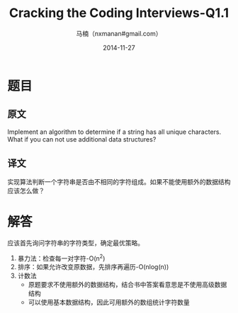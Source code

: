 #+TITLE:     Cracking the Coding Interviews-Q1.1
#+AUTHOR:    马楠（nxmanan#gmail.com）
#+EMAIL:     nxmanan#gmail.com
#+DATE:      2014-11-27
#+DESCRIPTION: Cracking the Coding Interview笔记
#+KEYWORDS: Algorithm
#+LANGUAGE: en
#+OPTIONS: H:3 num:nil toc:t \n:nil @:t ::t |:t ^:t -:t f:t *:t <:t
#+OPTIONS: TeX:t LaTeX:nil skip:nil d:nil todo:t pri:nil tags:not-in-toc
#+OPTIONS: ^:{} #不对下划线_进行直接转义
#+INFOJS_OPT: view:nil toc: ltoc:t mouse:underline buttons:0 path:http://orgmode.org/org-info.js
#+EXPORT_SELECT_TAGS: export
#+EXPORT_EXCLUDE_TAGS: no-export
#+HTML_LINK_HOME: http://manan.org
#+HTML_LINK_UP: ./interview-questions.html
#+HTML_HEAD: <link rel="stylesheet" type="text/css" href="../style/emacs.css" />

* 题目
** 原文
Implement an algorithm to determine if a string has all unique characters. What if you can not use additional data structures?

** 译文
实现算法判断一个字符串是否由不相同的字符组成。如果不能使用额外的数据结构应该怎么做？

* 解答
应该首先询问字符串的字符类型，确定最优策略。
1. 暴力法：检查每一对字符-O(n^{2})
2. 排序：如果允许改变原数据，先排序再遍历-O(nlog(n))
3. 计数法
   - 原题要求不使用额外的数据结构，结合书中答案看意思是不使用高级数据结构
   - 可以使用基本数据结构，因此可用额外的数组统计字符数量
